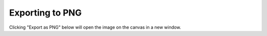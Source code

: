 Exporting to PNG
================

Clicking "Export as PNG" below will open the image on the canvas in a new
window.

.. raw:: html

    <div class="literally export"><canvas></canvas></div>

    <form class="export">
      <input type="submit" data-action="export-as-png" value="Export as PNG">
    </form>

    <script>
      $(document).ready(function() {
        $('.literally.export').literallycanvas({
          backgroundColor: 'whiteSmoke',
          imageURLPrefix: '/_static/lib/img',
          onInit: function(lc) {
            $('[data-action=export-as-png]').click(function(e) {
              e.preventDefault();
              window.open(lc.canvasForExport().toDataURL());
            })

          }
        });
      });
    </script>
